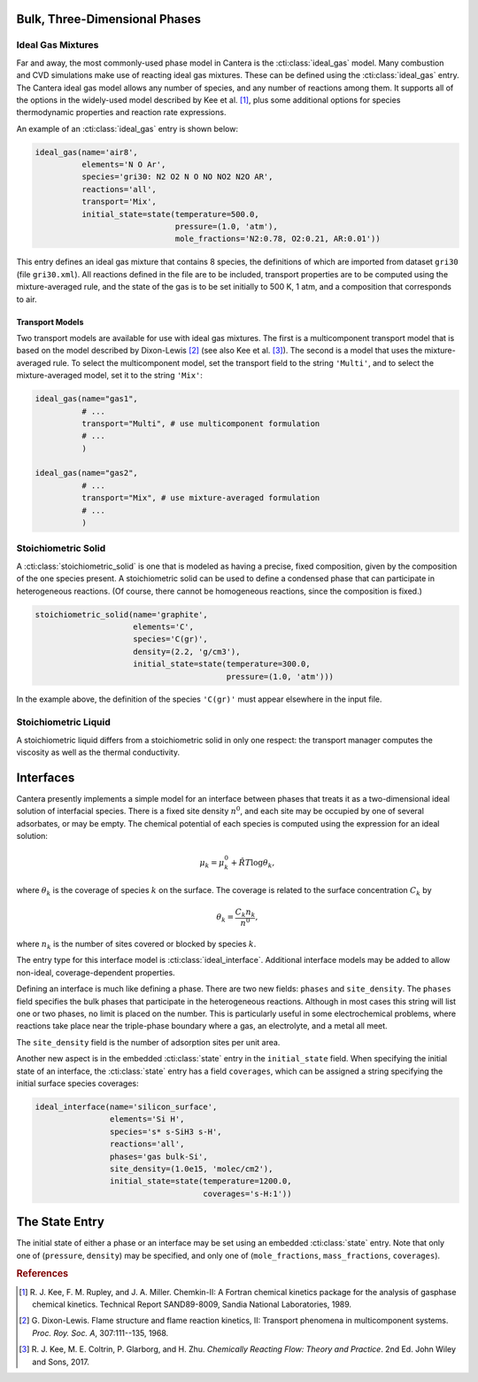 .. slug: phases
.. has_math: true
.. title: Modeling Phases

.. jumbotron::

   .. raw:: html

      <h1 class="display-3">Modeling Phases in Cantera</h1>

   .. class:: lead

      Here, we describe some of the most commonly-used phase models in Cantera.

Bulk, Three-Dimensional Phases
##############################

Ideal Gas Mixtures
------------------

Far and away, the most commonly-used phase model in Cantera is the :cti:class:`ideal_gas` model.
Many combustion and CVD simulations make use of reacting ideal gas mixtures. These can be defined
using the :cti:class:`ideal_gas` entry. The Cantera ideal gas model allows any number of species,
and any number of reactions among them. It supports all of the options in the widely-used model
described by Kee et al. [#Kee1989]_, plus some additional options for species thermodynamic
properties and reaction rate expressions.

An example of an :cti:class:`ideal_gas` entry is shown below:

.. code:: python

   ideal_gas(name='air8',
             elements='N O Ar',
             species='gri30: N2 O2 N O NO NO2 N2O AR',
             reactions='all',
             transport='Mix',
             initial_state=state(temperature=500.0,
                                 pressure=(1.0, 'atm'),
                                 mole_fractions='N2:0.78, O2:0.21, AR:0.01'))

This entry defines an ideal gas mixture that contains 8 species, the definitions of which are
imported from dataset ``gri30`` (file ``gri30.xml``). All reactions defined in the file are to be
included, transport properties are to be computed using the mixture-averaged rule, and the state of
the gas is to be set initially to 500 K, 1 atm, and a composition that corresponds to air.

Transport Models
^^^^^^^^^^^^^^^^

Two transport models are available for use with ideal gas mixtures. The first is a multicomponent
transport model that is based on the model described by Dixon-Lewis [#dl68]_ (see also Kee et al.
[#Kee2017]_). The second is a model that uses the mixture-averaged rule. To select the
multicomponent model, set the transport field to the string ``'Multi'``, and to select the
mixture-averaged model, set it to the string ``'Mix'``:

.. code:: python

   ideal_gas(name="gas1",
             # ...
             transport="Multi", # use multicomponent formulation
             # ...
             )

   ideal_gas(name="gas2",
             # ...
             transport="Mix", # use mixture-averaged formulation
             # ...
             )

Stoichiometric Solid
--------------------

A :cti:class:`stoichiometric_solid` is one that is modeled as having a precise, fixed composition,
given by the composition of the one species present. A stoichiometric solid can be used to define a
condensed phase that can participate in heterogeneous reactions. (Of course, there cannot be
homogeneous reactions, since the composition is fixed.)

.. code:: python

    stoichiometric_solid(name='graphite',
                         elements='C',
                         species='C(gr)',
                         density=(2.2, 'g/cm3'),
                         initial_state=state(temperature=300.0,
                                             pressure=(1.0, 'atm')))

In the example above, the definition of the species ``'C(gr)'`` must appear
elsewhere in the input file.

Stoichiometric Liquid
---------------------

A stoichiometric liquid differs from a stoichiometric solid in only one respect: the transport
manager computes the viscosity as well as the thermal conductivity.

Interfaces
##########

Cantera presently implements a simple model for an interface between phases that treats it as a
two-dimensional ideal solution of interfacial species. There is a fixed site density :math:`n^0`,
and each site may be occupied by one of several adsorbates, or may be empty. The chemical potential
of each species is computed using the expression for an ideal solution:

.. math::

   \mu_k = \mu^0_k + \hat{R}T \log \theta_k,

where :math:`\theta_k` is the coverage of species :math:`k` on the surface. The coverage is related
to the surface concentration :math:`C_k` by

.. math::

   \theta_k = \frac{C_k n_k}{n^0} ,

where :math:`n_k` is the number of sites covered or blocked by species :math:`k`.

The entry type for this interface model is :cti:class:`ideal_interface`. Additional interface
models may be added to allow non-ideal, coverage-dependent properties.

Defining an interface is much like defining a phase. There are two new fields:
``phases`` and ``site_density``. The ``phases`` field specifies the bulk phases that
participate in the heterogeneous reactions. Although in most cases this string
will list one or two phases, no limit is placed on the number. This is
particularly useful in some electrochemical problems, where reactions take place
near the triple-phase boundary where a gas, an electrolyte, and a metal all meet.

The ``site_density`` field is the number of adsorption sites per unit area.

Another new aspect is in the embedded :cti:class:`state` entry in the
``initial_state`` field. When specifying the initial state of an interface, the
:cti:class:`state` entry has a field ``coverages``, which can be assigned a string
specifying the initial surface species coverages:

.. code:: python

   ideal_interface(name='silicon_surface',
                   elements='Si H',
                   species='s* s-SiH3 s-H',
                   reactions='all',
                   phases='gas bulk-Si',
                   site_density=(1.0e15, 'molec/cm2'),
                   initial_state=state(temperature=1200.0,
                                       coverages='s-H:1'))

The State Entry
###############

The initial state of either a phase or an interface may be set using an embedded
:cti:class:`state` entry. Note that only one of (``pressure``, ``density``) may be
specified, and only one of (``mole_fractions``, ``mass_fractions``, ``coverages``).


.. rubric:: References

.. [#Kee1989] R. J. Kee, F. M. Rupley, and J. A. Miller. Chemkin-II: A Fortran
   chemical kinetics package for the analysis of gasphase chemical
   kinetics. Technical Report SAND89-8009, Sandia National Laboratories, 1989.

.. [#dl68] G. Dixon-Lewis. Flame structure and flame reaction kinetics,
   II: Transport phenomena in multicomponent systems. *Proc. Roy. Soc. A*,
   307:111--135, 1968.

.. [#Kee2017] R. J. Kee, M. E. Coltrin, P. Glarborg, and H. Zhu. *Chemically Reacting Flow:
   Theory and Practice*. 2nd Ed. John Wiley and Sons, 2017.
